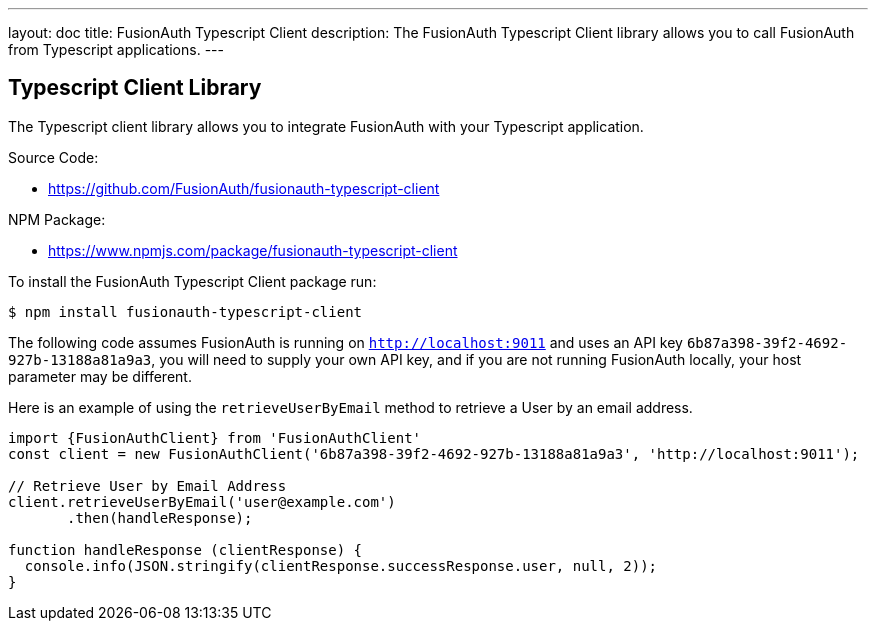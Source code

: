 ---
layout: doc
title: FusionAuth Typescript Client
description: The FusionAuth Typescript Client library allows you to call FusionAuth from Typescript applications.
---

:sectnumlevels: 0

== Typescript Client Library

The Typescript client library allows you to integrate FusionAuth with your Typescript application.

Source Code:

* https://github.com/FusionAuth/fusionauth-typescript-client

NPM Package:

* https://www.npmjs.com/package/fusionauth-typescript-client

To install the FusionAuth Typescript Client package run:

```bash
$ npm install fusionauth-typescript-client
```

The following code assumes FusionAuth is running on `http://localhost:9011` and uses an API key `6b87a398-39f2-4692-927b-13188a81a9a3`, you will need to supply your own API key, and if you are not running FusionAuth locally, your host parameter may be different.

Here is an example of using the `retrieveUserByEmail` method to retrieve a User by an email address.

[source,typescript]
----
import {FusionAuthClient} from 'FusionAuthClient'
const client = new FusionAuthClient('6b87a398-39f2-4692-927b-13188a81a9a3', 'http://localhost:9011');

// Retrieve User by Email Address
client.retrieveUserByEmail('user@example.com')
       .then(handleResponse);

function handleResponse (clientResponse) {
  console.info(JSON.stringify(clientResponse.successResponse.user, null, 2));
}
----